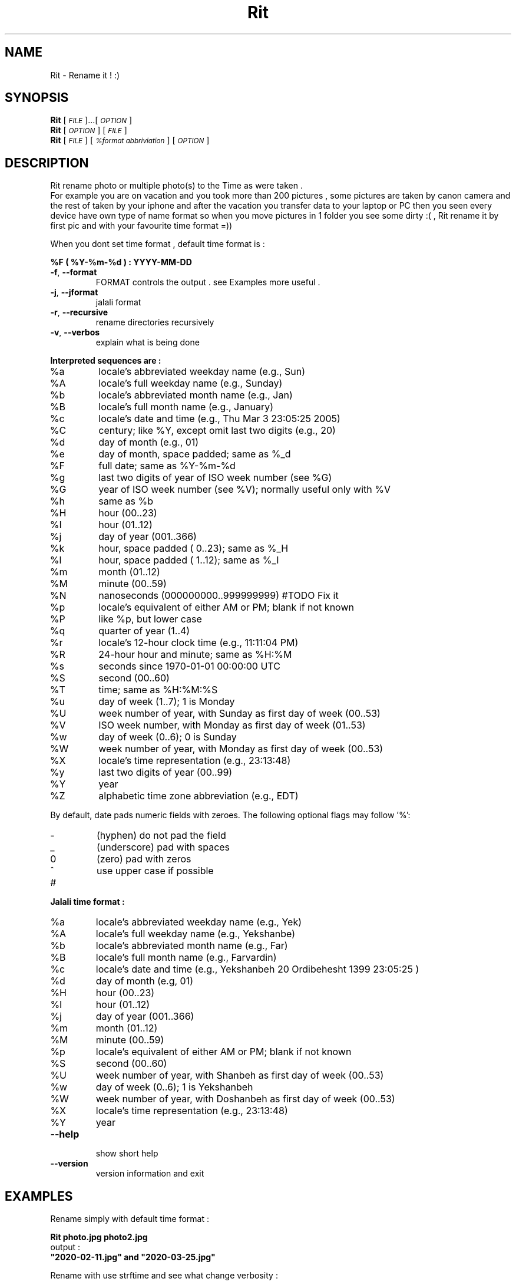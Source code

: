 
.\" Manpage for Rit.
.\" Contact <moeinn.com@gmail.com> to correct errors or typos.

.TH Rit "1" "Spring 2020" "The Rit Project" "Rit man page" 

.SH "NAME"
Rit \- Rename it ! :)

.SH SYNOPSIS

\&\fBRit\fR [\fI\s-1FILE\s0\fR]...[\fI\s-1OPTION\s0\fR]  
.br
\n\&\fBRit\fR [\fI\s-1OPTION\s0\fR] [\fI\s-1FILE\s0\fR]  
.br
\&\fBRit\fR [\fI\s-1FILE \s0\fR] [\fI\s-1%format abbriviation\s0\fR] [\fI\s-1OPTION\s0\fR]  

.SH DESCRIPTION
.PP
Rit rename photo or multiple photo(s) to the Time as were taken .
.br
For example you are on vacation and you took more than 200 
pictures , some pictures are taken by canon camera and the 
rest of taken by your iphone and after the vacation you 
transfer data to your laptop or PC then you seen every device 
have own type of name format so when you move pictures in 1 
folder you see some dirty :( , Rit rename it by first pic and 
with your favourite time format =))
.PP
When you dont set time format , default time format is : 
.PP
        \&\fB%F ( %Y-%m-%d ) : YYYY-MM-DD\fR

.TP
\fB\-f\fR, \fB\-\-format\fR
FORMAT controls the output . see Examples more useful .
.TP
\fB\-j\fR, \fB\-\-jformat\fR
jalali format 
.TP
\fB\-r\fR, \fB\-\-recursive\fR
rename directories recursively
.TP 
\fB\-v\fR, \fB\-\-verbos\fR
explain what is being done 
.PP
\fB\Interpreted sequences are :\fR
.TP
%a
locale's abbreviated weekday name (e.g., Sun)
.TP
%A
locale's full weekday name (e.g., Sunday)
.TP
%b
locale's abbreviated month name (e.g., Jan)
.TP
%B
locale's full month name (e.g., January)
.TP
%c
locale's date and time (e.g., Thu Mar  3 23:05:25 2005)
.TP
%C
century; like %Y, except omit last two digits (e.g., 20)
.TP
%d
day of month (e.g., 01)
.TP
%e
day of month, space padded; same as %_d
.TP
%F
full date; same as %Y\-%m\-%d
.TP
%g
last two digits of year of ISO week number (see %G)
.TP
%G
year of ISO week number (see %V); normally useful only with %V
.TP
%h
same as %b
.TP
%H
hour (00..23)
.TP
%I
hour (01..12)
.TP
%j
day of year (001..366)
.TP
%k
hour, space padded ( 0..23); same as %_H
.TP
%l
hour, space padded ( 1..12); same as %_I
.TP
%m
month (01..12)
.TP
%M
minute (00..59)
.TP
%N
nanoseconds (000000000..999999999) #TODO Fix it
.TP
%p
locale's equivalent of either AM or PM; blank if not known
.TP
%P
like %p, but lower case
.TP
%q
quarter of year (1..4)
.TP
%r
locale's 12\-hour clock time (e.g., 11:11:04 PM)
.TP
%R
24\-hour hour and minute; same as %H:%M
.TP
%s
seconds since 1970\-01\-01 00:00:00 UTC
.TP
%S
second (00..60)
.TP
%T
time; same as %H:%M:%S
.TP
%u
day of week (1..7); 1 is Monday
.TP
%U
week number of year, with Sunday as first day of week (00..53)
.TP
%V
ISO week number, with Monday as first day of week (01..53)
.TP
%w
day of week (0..6); 0 is Sunday
.TP
%W
week number of year, with Monday as first day of week (00..53)
.TP
%X
locale's time representation (e.g., 23:13:48)
.TP
%y
last two digits of year (00..99)
.TP
%Y
year
.TP
%Z
alphabetic time zone abbreviation (e.g., EDT)
.PP
By default, date pads numeric fields with zeroes.
The following optional flags may follow '%':
.TP
\-
(hyphen) do not pad the field
.TP
_
(underscore) pad with spaces
.TP
0
(zero) pad with zeros
.TP
^
use upper case if possible
.TP
#
.PP
\fB\Jalali time format :\fR
.TP
%a
locale's abbreviated weekday name (e.g., Yek)
.TP
%A
locale's full weekday name (e.g., Yekshanbe)
.TP
%b
locale's abbreviated month name (e.g., Far)
.TP
%B
locale's full month name (e.g., Farvardin)
.TP
%c
locale's date and time (e.g., Yekshanbeh 20 Ordibehesht 1399 23:05:25 )
.TP
%d
day of month (e.g, 01)
.TP
%H 
hour (00..23)
.TP
%I
hour (01..12)
.TP
%j
day of year (001..366)
.TP
%m
month (01..12)
.TP
%M 
minute (00..59)
.TP
%p 
locale's equivalent of either AM or PM; blank if not known
.TP
%S
second (00..60)
.TP
%U
week number of year, with Shanbeh as first day of week (00..53)
.TP
%w
day of week (0..6); 1 is Yekshanbeh
.TP
%W
week number of year, with Doshanbeh as first day of week (00..53)
.TP
%X     
locale's time representation (e.g., 23:13:48)
.TP
%Y
year

.TP
\fB\-\-help\fR
.br
show short help 
.TP
\fB\-\-version\fR
version information and exit
.SH EXAMPLES
.PP
Rename simply with default time format :    

        \&\fBRit photo.jpg photo2.jpg\fR
.br
output :
        \&\fB"2020-02-11.jpg" and "2020-03-25.jpg" \fR

Rename with use strftime and see what change verbosity :

        \&\fBRit Photos/* %c -fv\fR
.br
output :
        \&\fB"Wed Mar 20 08:41:14 2019.jpg"\fR

Rename with strftime and add a name inside it :

        \&\fBRit home/moein/vacation/* Abhar\\ %Y-%b-%d -fv\fR
.br        
output :
        \&\fB"Abhar 2020-Feb-14.jpg"\fR
.PP
Rename with jalali time :
        
        \&\fBRit photo.jpg photo2.jpg -j\fR
.br
output :
        \&\fB"1395-04-31.jpg" and "1399-12-01.jpg"\fR

.PP       
Rename with jalali time and see what change verbosity :

        \&\fBRit dog.jpg %c -jv\fR
.br
output :
        \&\fB"Yekshanbeh 20 Ordibehesht 1399 23:12:25.jpg"\fR
.PP       
Rename directories recursively :

        \&\fBRit -r ~/Pictures \fR
.PP
You can rename like : 

        \&\fBfind . -type f -iname "2020*jpg" | xargs -IX Rit X %c -f\fR
.br
or :
        \&\fBls *jpeg | xargs -IX Rit X %B -j\fR
.SH AUTHOR
Written by \(co Moein Halvaei <moeinn.com@gmail.com> 
.br
send me your idea and suggestion 
about this Project that makes me happy : )
.SH BUGS
 Still fixing :D .
.br
.SH SEE ALSO
mv(1) rename(2)
   
